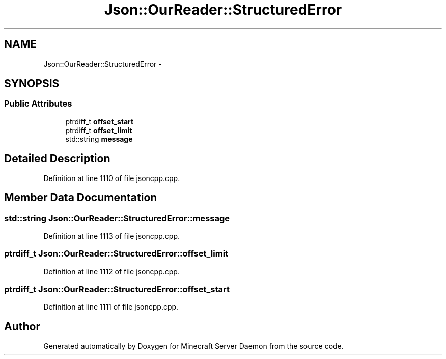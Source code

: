.TH "Json::OurReader::StructuredError" 3 "Fri Jul 1 2016" "Minecraft Server Daemon" \" -*- nroff -*-
.ad l
.nh
.SH NAME
Json::OurReader::StructuredError \- 
.SH SYNOPSIS
.br
.PP
.SS "Public Attributes"

.in +1c
.ti -1c
.RI "ptrdiff_t \fBoffset_start\fP"
.br
.ti -1c
.RI "ptrdiff_t \fBoffset_limit\fP"
.br
.ti -1c
.RI "std::string \fBmessage\fP"
.br
.in -1c
.SH "Detailed Description"
.PP 
Definition at line 1110 of file jsoncpp\&.cpp\&.
.SH "Member Data Documentation"
.PP 
.SS "std::string Json::OurReader::StructuredError::message"

.PP
Definition at line 1113 of file jsoncpp\&.cpp\&.
.SS "ptrdiff_t Json::OurReader::StructuredError::offset_limit"

.PP
Definition at line 1112 of file jsoncpp\&.cpp\&.
.SS "ptrdiff_t Json::OurReader::StructuredError::offset_start"

.PP
Definition at line 1111 of file jsoncpp\&.cpp\&.

.SH "Author"
.PP 
Generated automatically by Doxygen for Minecraft Server Daemon from the source code\&.
